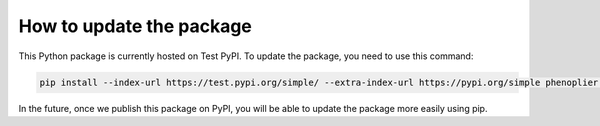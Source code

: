 How to update the package
============

This Python package is currently hosted on Test PyPI. To update the package, you need to use this command:

.. code-block:: bash

   pip install --index-url https://test.pypi.org/simple/ --extra-index-url https://pypi.org/simple phenoplier --upgrade

In the future, once we publish this package on PyPI, you will be able to update the package more easily using pip.
